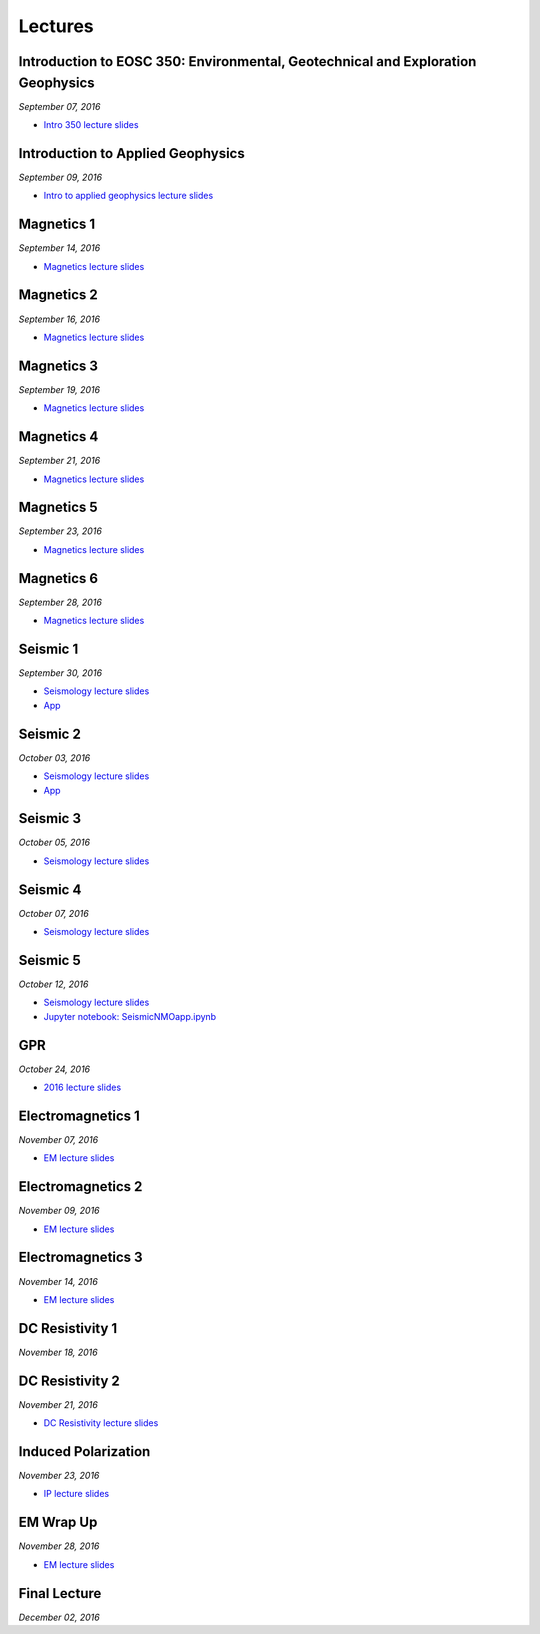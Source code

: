 .. _lectures:

.. --------------------------------- ..
..                                   ..
..    THIS FILE IS AUTO GENEREATED   ..
..                                   ..
..    autodoc.py                     ..
..                                   ..
.. --------------------------------- ..



Lectures
========



.. _lecture_0:

Introduction to EOSC 350: Environmental, Geotechnical and Exploration Geophysics
--------------------------------------------------------------------------------


*September 07, 2016*


- `Intro 350 lecture slides <https://storage.googleapis.com/simpeg/eosc350lectures/a_Intro_350.pdf>`_
            


        


.. raw:: html

    <div style="margin-top:10px; margin-bottom:20px;" align="center">
    <iframe width="560" height="315" src="https://www.youtube.com/embed/C1U2okdfMbU?rel=0" frameborder="0" allowfullscreen>
    </iframe>
    </div>


        

        
.. _lecture_1:

Introduction to Applied Geophysics
----------------------------------


*September 09, 2016*


- `Intro to applied geophysics lecture slides <https://storage.googleapis.com/simpeg/eosc350lectures/b_Intro_to_applied_geophysics.pdf>`_
            


        


.. raw:: html

    <div style="margin-top:10px; margin-bottom:20px;" align="center">
    <iframe width="560" height="315" src="https://www.youtube.com/embed/xw5o3TYYWUE?rel=0" frameborder="0" allowfullscreen>
    </iframe>
    </div>


        

        
.. _lecture_2:

Magnetics 1
-----------


*September 14, 2016*


- `Magnetics lecture slides <https://storage.googleapis.com/simpeg/eosc350lectures/3_Magnetics.pdf>`_
            


        


.. raw:: html

    <div style="margin-top:10px; margin-bottom:20px;" align="center">
    <iframe width="560" height="315" src="https://www.youtube.com/embed/-WeOfAh6Hm8?rel=0" frameborder="0" allowfullscreen>
    </iframe>
    </div>


        

        
.. _lecture_3:

Magnetics 2
-----------


*September 16, 2016*


- `Magnetics lecture slides <https://storage.googleapis.com/simpeg/eosc350lectures/3_Magnetics.pdf>`_
            
            

        


.. raw:: html

    <div style="margin-top:10px; margin-bottom:20px;" align="center">
    <iframe width="560" height="315" src="https://www.youtube.com/embed/iaF2Fb7WtfM?rel=0" frameborder="0" allowfullscreen>
    </iframe>
    </div>


        

        
.. _lecture_4:

Magnetics 3
-----------


*September 19, 2016*


- `Magnetics lecture slides <https://storage.googleapis.com/simpeg/eosc350lectures/3_Magnetics.pdf>`_

            

        


.. raw:: html

    <div style="margin-top:10px; margin-bottom:20px;" align="center">
    <iframe width="560" height="315" src="https://www.youtube.com/embed/dd7bJ9rhJUE?rel=0" frameborder="0" allowfullscreen>
    </iframe>
    </div>


        

        
.. _lecture_5:

Magnetics 4
-----------


*September 21, 2016*


- `Magnetics lecture slides <https://storage.googleapis.com/simpeg/eosc350lectures/3_Magnetics.pdf>`_

            

        


.. raw:: html

    <div style="margin-top:10px; margin-bottom:20px;" align="center">
    <iframe width="560" height="315" src="https://www.youtube.com/embed/IK7z_-XjN7M?rel=0" frameborder="0" allowfullscreen>
    </iframe>
    </div>


        

        
.. _lecture_6:

Magnetics 5
-----------


*September 23, 2016*


- `Magnetics lecture slides <https://storage.googleapis.com/simpeg/eosc350lectures/3_Magnetics.pdf>`_
            

            

        


.. raw:: html

    <div style="margin-top:10px; margin-bottom:20px;" align="center">
    <iframe width="560" height="315" src="https://www.youtube.com/embed/CtihJA84qm4?rel=0" frameborder="0" allowfullscreen>
    </iframe>
    </div>


        

        
.. _lecture_7:

Magnetics 6
-----------


*September 28, 2016*


- `Magnetics lecture slides <https://storage.googleapis.com/simpeg/eosc350lectures/3_Magnetics.pdf>`_
            


        


.. raw:: html

    <div style="margin-top:10px; margin-bottom:20px;" align="center">
    <iframe width="560" height="315" src="https://www.youtube.com/embed/cHiPFgc_1DM?rel=0" frameborder="0" allowfullscreen>
    </iframe>
    </div>


        

        
.. _lecture_8:

Seismic 1
---------


*September 30, 2016*


- `Seismology lecture slides <https://storage.googleapis.com/simpeg/eosc350lectures/Seismology.pdf>`_
            


- `App <https://www.3ptscience.com/app/SeismicRefraction>`_
            
        


.. raw:: html

    <div style="margin-top:10px; margin-bottom:20px;" align="center">
    <iframe width="560" height="315" src="https://www.youtube.com/embed/Q_4WzrzU2uM?rel=0" frameborder="0" allowfullscreen>
    </iframe>
    </div>


        

        
.. _lecture_9:

Seismic 2
---------


*October 03, 2016*


- `Seismology lecture slides <https://storage.googleapis.com/simpeg/eosc350lectures/Seismology.pdf>`_
            


- `App <https://www.3ptscience.com/app/SeismicRefraction>`_
            
        


.. raw:: html

    <div style="margin-top:10px; margin-bottom:20px;" align="center">
    <iframe width="560" height="315" src="https://www.youtube.com/embed/ucLEddbzOEc?rel=0" frameborder="0" allowfullscreen>
    </iframe>
    </div>


        

        
.. _lecture_10:

Seismic 3
---------


*October 05, 2016*


- `Seismology lecture slides <https://storage.googleapis.com/simpeg/eosc350lectures/Seismology.pdf>`_
            


        


.. raw:: html

    <div style="margin-top:10px; margin-bottom:20px;" align="center">
    <iframe width="560" height="315" src="https://www.youtube.com/embed/NUrUbOjUMq4?rel=0" frameborder="0" allowfullscreen>
    </iframe>
    </div>


        

        
.. _lecture_11:

Seismic 4
---------


*October 07, 2016*


- `Seismology lecture slides <https://storage.googleapis.com/simpeg/eosc350lectures/Seismology.pdf>`_
            


        


.. raw:: html

    <div style="margin-top:10px; margin-bottom:20px;" align="center">
    <iframe width="560" height="315" src="https://www.youtube.com/embed/8XhqadeTofg?rel=0" frameborder="0" allowfullscreen>
    </iframe>
    </div>


        

        
.. _lecture_12:

Seismic 5
---------


*October 12, 2016*


- `Seismology lecture slides <https://storage.googleapis.com/simpeg/eosc350lectures/Seismology.pdf>`_
            

- `Jupyter notebook: SeismicNMOapp.ipynb <http://mybinder.org/repo/ubcgif/gpgLabs/notebooks/Seismic/NMO/SeismicNMOapp.ipynb>`_
            

        


.. raw:: html

    <div style="margin-top:10px; margin-bottom:20px;" align="center">
    <iframe width="560" height="315" src="https://www.youtube.com/embed/4kLwlwMoPbA?rel=0" frameborder="0" allowfullscreen>
    </iframe>
    </div>


        

        
.. _lecture_13:

GPR
---


*October 24, 2016*


- `2016 lecture slides <https://storage.googleapis.com/simpeg/eosc350lectures/GPR_2016.pdf>`_
            


        


.. raw:: html

    <div style="margin-top:10px; margin-bottom:20px;" align="center">
    <iframe width="560" height="315" src="https://www.youtube.com/embed/fIe0iE59yWg?rel=0" frameborder="0" allowfullscreen>
    </iframe>
    </div>


        

        
.. _lecture_14:

Electromagnetics 1
------------------


*November 07, 2016*


- `EM lecture slides <https://storage.googleapis.com/simpeg/eosc350lectures/5_EM.pdf>`_
            


        


.. raw:: html

    <div style="margin-top:10px; margin-bottom:20px;" align="center">
    <iframe width="560" height="315" src="https://www.youtube.com/embed/cofxA5JGpJg?rel=0" frameborder="0" allowfullscreen>
    </iframe>
    </div>


        

        
.. _lecture_15:

Electromagnetics 2
------------------


*November 09, 2016*


- `EM lecture slides <https://storage.googleapis.com/simpeg/eosc350lectures/5_EM.pdf>`_

            

        


.. raw:: html

    <div style="margin-top:10px; margin-bottom:20px;" align="center">
    <iframe width="560" height="315" src="https://www.youtube.com/embed/2s831k1MLx0?rel=0" frameborder="0" allowfullscreen>
    </iframe>
    </div>


        

        
.. _lecture_16:

Electromagnetics 3
------------------


*November 14, 2016*


- `EM lecture slides <https://storage.googleapis.com/simpeg/eosc350lectures/5_EM.pdf>`_

            

        


.. raw:: html

    <div style="margin-top:10px; margin-bottom:20px;" align="center">
    <iframe width="560" height="315" src="https://www.youtube.com/embed/xWORpeGyhwE?rel=0" frameborder="0" allowfullscreen>
    </iframe>
    </div>


        

        
.. _lecture_17:

DC Resistivity 1
----------------


*November 18, 2016*

            

        


.. raw:: html

    <div style="margin-top:10px; margin-bottom:20px;" align="center">
    <iframe width="560" height="315" src="https://www.youtube.com/embed/ywlpOsYRTww?rel=0" frameborder="0" allowfullscreen>
    </iframe>
    </div>


        

        
.. _lecture_18:

DC Resistivity 2
----------------


*November 21, 2016*


- `DC Resistivity lecture slides <https://storage.googleapis.com/simpeg/eosc350lectures/9_DC_Resistivity.pdf>`_

            

        


.. raw:: html

    <div style="margin-top:10px; margin-bottom:20px;" align="center">
    <iframe width="560" height="315" src="https://www.youtube.com/embed/-0Z_jGz-1T0?rel=0" frameborder="0" allowfullscreen>
    </iframe>
    </div>


        

        
.. _lecture_19:

Induced Polarization
--------------------


*November 23, 2016*


- `IP lecture slides <https://storage.googleapis.com/simpeg/eosc350lectures/IP.pdf>`_
            


        


.. raw:: html

    <div style="margin-top:10px; margin-bottom:20px;" align="center">
    <iframe width="560" height="315" src="https://www.youtube.com/embed/hmZGxFYmpm8?rel=0" frameborder="0" allowfullscreen>
    </iframe>
    </div>


        

        
.. _lecture_20:

EM Wrap Up
----------


*November 28, 2016*


- `EM lecture slides <https://storage.googleapis.com/simpeg/eosc350lectures/5_EM.pdf>`_
            


        


.. raw:: html

    <div style="margin-top:10px; margin-bottom:20px;" align="center">
    <iframe width="560" height="315" src="https://www.youtube.com/embed/nmwVFxxizH4?rel=0" frameborder="0" allowfullscreen>
    </iframe>
    </div>


        

        
.. _lecture_21:

Final Lecture
-------------


*December 02, 2016*




        


.. raw:: html

    <div style="margin-top:10px; margin-bottom:20px;" align="center">
    <iframe width="560" height="315" src="https://www.youtube.com/embed/OeJVz4T5gRw?rel=0" frameborder="0" allowfullscreen>
    </iframe>
    </div>


        

        